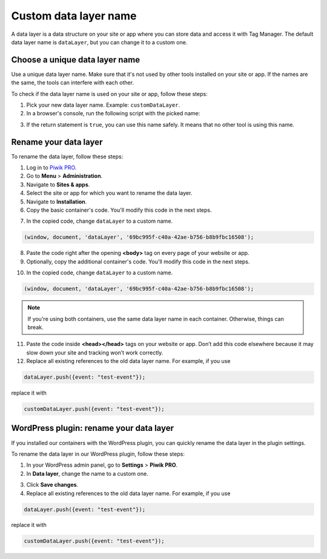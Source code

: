 .. highlight:: js
.. default-domain:: js

Custom data layer name
======================

A data layer is a data structure on your site or app where you can store data and access it with Tag Manager. The default data layer name is ``dataLayer``, but you can change it to a custom one.

Choose a unique data layer name
-------------------------------

Use a unique data layer name. Make sure that it's not used by other tools installed on your site or app. If the names are the same, the tools can interfere with each other.

To check if the data layer name is used on your site or app, follow these steps:

1. Pick your new data layer name. Example: ``customDataLayer``.
2. In a browser's console, run the following script with the picked name:

.. code-block:: JavaScript
    var dataLayerName = "customDataLayer";
    !window.hasOwnProperty(dataLayerName);

3. If the return statement is ``true``, you can use this name safely. It means that no other tool is using this name.

Rename your data layer
----------------------
To rename the data layer, follow these steps:

1. Log in to `Piwik PRO <https://piwik.pro/login>`_.
2. Go to **Menu** > **Administration**.
3. Navigate to **Sites & apps**.
4. Select the site or app for which you want to rename the data layer.
5. Navigate to **Installation**.
6. Copy the basic container's code. You'll modify this code in the next steps.

.. image:: ../_static/images/data_layer_name/install_manually_basic_container.png
  :alt: Asynchronous container code - copy to clipboard

7. In the copied code, change ``dataLayer`` to a custom name.

.. code-block:: JavaScript

    (window, document, 'dataLayer', '69bc995f-c40a-42ae-b756-b8b9fbc16508');

.. image:: ../_static/images/data_layer_name/data_layer_name.png
    :alt: Asynchronous container code - data layer name

8. Paste the code right after the opening **<body>** tag on every page of your website or app.
9. Optionally, copy the additional container's code. You'll modify this code in the next steps.

.. image:: ../_static/images/data_layer_name/install_manually_additional_container.png
    :alt: Synchronous container code - copy to clipboard

10. In the copied code, change ``dataLayer`` to a custom name.

.. code-block:: JavaScript

    (window, document, 'dataLayer', '69bc995f-c40a-42ae-b756-b8b9fbc16508');

.. image:: ../_static/images/data_layer_name/data_layer_name_additional_container.png
    :alt: Synchronous container code - data layer name

.. note::
    If you're using both containers, use the same data layer name in each container. Otherwise, things can break.

11. Paste the code inside **<head></head>** tags on your website or app. Don’t add this code elsewhere because it may slow down your site and tracking won’t work correctly.
12. Replace all existing references to the old data layer name. For example, if you use

.. code-block:: JavaScript

    dataLayer.push({event: "test-event"});

replace it with

.. code-block:: JavaScript

    customDataLayer.push({event: "test-event"});

WordPress plugin: rename your data layer
----------------------------------------

If you installed our containers with the WordPress plugin, you can quickly rename the data layer in the plugin settings.

To rename the data layer in our WordPress plugin, follow these steps:

1. In your WordPress admin panel, go to **Settings** > **Piwik PRO**.
2. In **Data layer**, change the name to a custom one.

.. image:: ../_static/images/data_layer_name/data_layer_wp_plugin.png
    :alt: Piwik PRO WordPress plugin settings - data layer name

3. Click **Save changes**.
4. Replace all existing references to the old data layer name. For example, if you use

.. code-block:: JavaScript

    dataLayer.push({event: "test-event"});

replace it with

.. code-block:: JavaScript

    customDataLayer.push({event: "test-event"});
